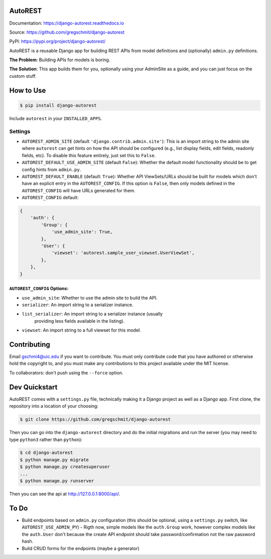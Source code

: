 AutoREST
========

.. inclusion-marker-do-not-remove

.. image:: https://travis-ci.org/gregschmit/django-autorest.svg?branch=master
    :target: https://travis-ci.org/gregschmit/django-autorest

.. image:: https://img.shields.io/pypi/v/django-autorest
    :alt: PyPI

.. image:: https://coveralls.io/repos/github/gregschmit/django-autorest/badge.svg?branch=master
    :target: https://coveralls.io/github/gregschmit/django-autorest?branch=master

.. image:: https://readthedocs.org/projects/django-autorest/badge/?version=latest
    :target: https://django-autorest.readthedocs.io/en/latest/?badge=latest
    :alt: Documentation Status

Documentation: https://django-autorest.readthedocs.io

Source: https://github.com/gregschmit/django-autorest

PyPI: https://pypi.org/project/django-autorest/

AutoREST is a reusable Django app for building REST APIs from model definitions
and (optionally) ``admin.py`` definitions.

**The Problem**: Building APIs for models is boring.

**The Solution**: This app builds them for you, optionally using your AdminSite
as a guide, and you can just focus on the custom stuff.


How to Use
==========

.. code-block:: shell

    $ pip install django-autorest

Include ``autorest`` in your ``INSTALLED_APPS``.


Settings
--------

* ``AUTOREST_ADMIN_SITE`` (default ``'django.contrib.admin.site'``): This is
  an import string to the admin site where ``autorest`` can get hints on how the
  API should be configured (e.g., list display fields, edit fields, readonly
  fields, etc). To disable this feature entirely, just set this  to ``False``.
* ``AUTOREST_DEFAULT_USE_ADMIN_SITE`` (default ``False``): Whether the default
  model functionality should be to get config hints from ``admin.py``.
* ``AUTOREST_DEFAULT_ENABLE`` (default: ``True``): Whether API ViewSets/URLs
  should be built for models which don't have an explicit entry in the
  ``AUTOREST_CONFIG``. If this option is ``False``, then only models defined in
  the ``AUTOREST_CONFIG`` will have URLs generated for them.
* ``AUTOREST_CONFIG`` default:

.. code-block:: python

    {
        'auth': {
            'Group': {
                'use_admin_site': True,
            },
            'User': {
                'viewset': 'autorest.sample_user_viewset.UserViewSet',
            },
        },
    }


``AUTOREST_CONFIG`` Options:
^^^^^^^^^^^^^^^^^^^^^^^^^^^^

* ``use_admin_site``: Whether to use the admin site to build the API.
* ``serializer``: An import string to a serializer instance.
* ``list_serializer``: An import string to a serializer instance (usually
    providing less fields available in the listing).
* ``viewset``: An import string to a full viewset for this model.


Contributing
============

Email gschmi4@uic.edu if you want to contribute. You must only contribute code
that you have authored or otherwise hold the copyright to, and you must
make any contributions to this project available under the MIT license.

To collaborators: don't push using the ``--force`` option.

Dev Quickstart
==============

AutoREST comes with a ``settings.py`` file, technically making it a Django
project as well as a Django app. First clone, the repository into a location of
your choosing:

.. code-block:: shell

    $ git clone https://github.com/gregschmit/django-autorest

Then you can go into the ``django-autorest`` directory and do the initial
migrations and run the server (you may need to type ``python3`` rather than
``python``):

.. code-block:: shell

    $ cd django-autorest
    $ python manage.py migrate
    $ python manage.py createsuperuser
    ...
    $ python manage.py runserver

Then you can see the api at http://127.0.0.1:8000/api/.

To Do
=====

- Build endpoints based on ``admin.py`` configuration (this should be optional, using a ``settings.py`` switch, like ``AUTOREST_USE_ADMIN_PY``)
  - Rigth now, simple models like the ``auth.Group`` work, however complex models like the ``auth.User`` don't because the create API endpoint should take password/confirmation not the raw password hash.
- Build CRUD forms for the endpoints (maybe a generator)
